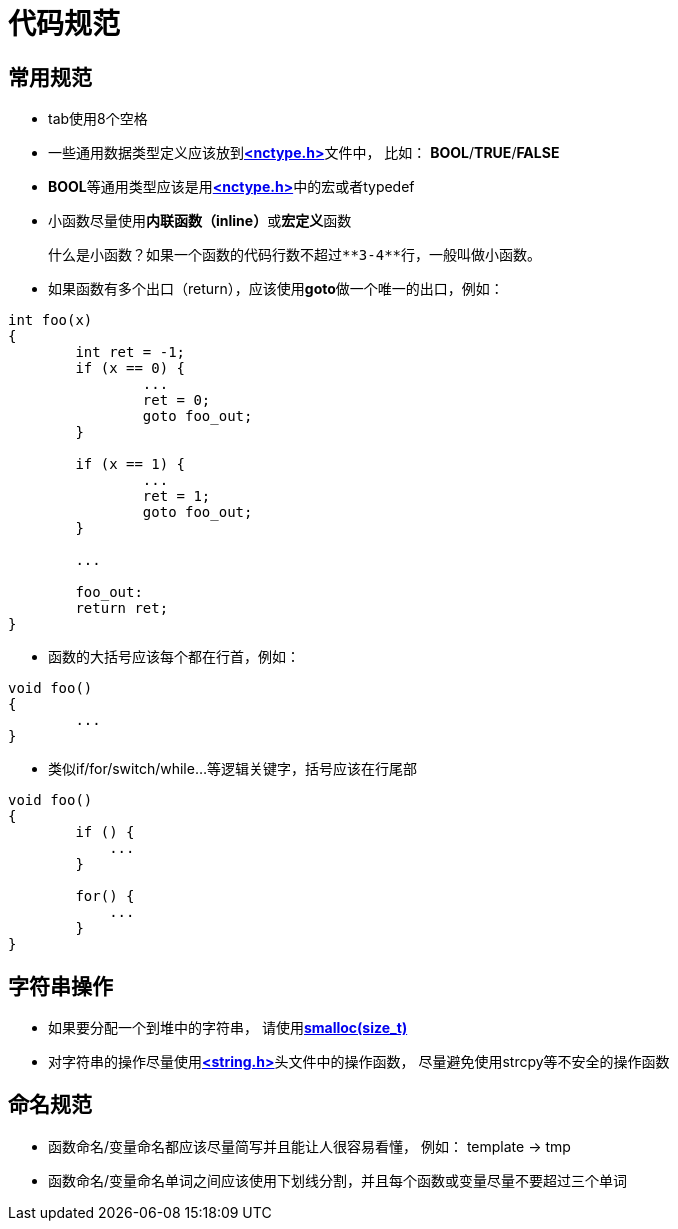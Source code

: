 = 代码规范

== 常用规范

- tab使用8个空格
- 一些通用数据类型定义应该放到**https://github.com/luotiansheng/nuclear/blob/master/include/nctype.h[<nctype.h>]**文件中， 比如： **BOOL**/**TRUE**/**FALSE**
- **BOOL**等通用类型应该是用**https://github.com/luotiansheng/nuclear/blob/master/include/nctype.h[<nctype.h>]**中的宏或者typedef
- 小函数尽量使用**内联函数（inline）**或**宏定义**函数

    什么是小函数？如果一个函数的代码行数不超过**3-4**行，一般叫做小函数。

- 如果函数有多个出口（return），应该使用**goto**做一个唯一的出口，例如：
```c
int foo(x)
{
        int ret = -1;
        if (x == 0) {
                ...
                ret = 0;
                goto foo_out;
        }

        if (x == 1) {
                ...
                ret = 1;
                goto foo_out;
        }

        ...

        foo_out:
        return ret;
}
```
- 函数的大括号应该每个都在行首，例如：
```c
void foo()
{
        ...
}
```
- 类似if/for/switch/while...等逻辑关键字，括号应该在行尾部
```c
void foo()
{
        if () {
            ...
        }

        for() {
            ...
        }
}
```

== 字符串操作

- 如果要分配一个到堆中的字符串， 请使用**https://github.com/luotiansheng/nuclear/blob/master/include/nuclear/kmemory.h#L56[smalloc(size_t)]**
- 对字符串的操作尽量使用**https://github.com/luotiansheng/nuclear/blob/master/include/nuclear/string.h[<string.h>]**头文件中的操作函数， 尽量避免使用strcpy等不安全的操作函数

== 命名规范

- 函数命名/变量命名都应该尽量简写并且能让人很容易看懂， 例如： template -> tmp
- 函数命名/变量命名单词之间应该使用下划线分割，并且每个函数或变量尽量不要超过三个单词
